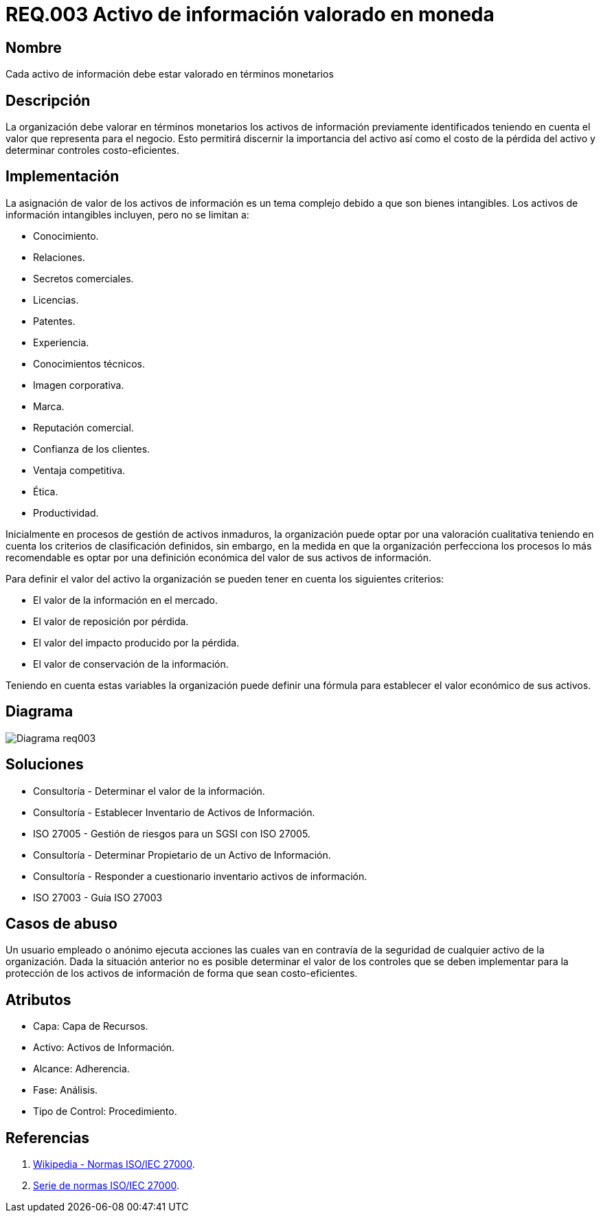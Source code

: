 :slug: rules/003/
:category: rules
:description: En el presente documento se detallan los requerimientos de seguridad relacionados a los activos de información de la empresa. Los activos de información deben contar con una valoración monetaria para discernir su importancia, su costo de pérdida y determinar controles costo-eficientes.
:keywords: Requerimiento, Seguridad, Activos, Información, Valoración, Monetaria.
:rules: yes

= REQ.003 Activo de información valorado en moneda

== Nombre

Cada activo de información debe estar valorado en términos monetarios

== Descripción

La organización debe valorar en términos monetarios
los activos de información previamente identificados
teniendo en cuenta el valor que representa para el negocio.
Esto permitirá discernir la importancia del activo
así como el costo de la pérdida del activo
y determinar controles costo-eficientes.

== Implementación

La asignación de valor de los activos de información
es un tema complejo debido a que son bienes intangibles.
Los activos de información intangibles incluyen,
pero no se limitan a:

* Conocimiento.
* Relaciones.
* Secretos comerciales.
* Licencias.
* Patentes.
* Experiencia.
* Conocimientos técnicos.
* Imagen corporativa.
* Marca.
* Reputación comercial.
* Confianza de los clientes.
* Ventaja competitiva.
* Ética.
* Productividad.

Inicialmente en procesos de gestión de activos inmaduros,
la organización puede optar por una valoración cualitativa
teniendo en cuenta los criterios de clasificación definidos,
sin embargo, en la medida en que la organización
perfecciona los procesos lo más recomendable
es optar por una definición económica
del valor de sus activos de información.

Para definir el valor del activo la organización
se pueden tener en cuenta los siguientes criterios:

* El valor de la información en el mercado.

* El valor de reposición por pérdida.

* El valor del impacto producido por la pérdida.

* El valor de conservación de la información.

Teniendo en cuenta estas variables
la organización puede definir una fórmula
para establecer el valor económico de sus activos.

== Diagrama

image::diag1-req003.png[Diagrama req003]

== Soluciones

* Consultoría - Determinar el valor de la información.

* Consultoría - Establecer Inventario de Activos de Información.

* ISO 27005 - Gestión de riesgos para un SGSI con ISO 27005.

* Consultoría - Determinar Propietario de un Activo de Información​.

* Consultoría - Responder a cuestionario inventario activos de información​.

* ISO 27003 - ​Guía ISO 27003

== Casos de abuso

Un usuario empleado o anónimo ejecuta acciones
las cuales van en contravía de la seguridad
de cualquier activo de la organización.
Dada la situación anterior no es posible determinar
el valor de los controles
que se deben implementar para la protección
de los activos de información
de forma que sean costo-eficientes.

== Atributos

* Capa: Capa de Recursos.

* Activo: Activos de Información.

* Alcance: Adherencia.

* Fase: Análisis.

* Tipo de Control: Procedimiento.

== Referencias

. link:https://es.wikipedia.org/wiki/ISO/IEC_27000-series[Wikipedia - Normas ISO/IEC 27000].
. link:https://www.iso.org/isoiec-27001-information-security.html[Serie de normas ISO/IEC 27000].

